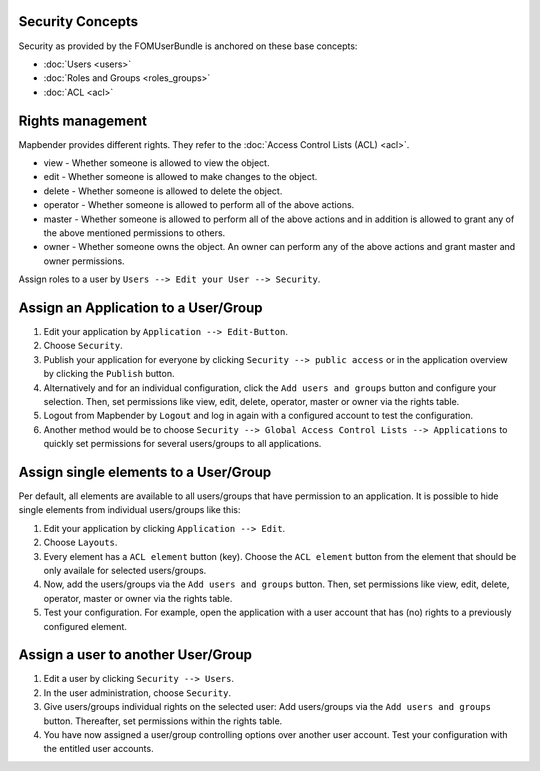 .. _security:

Security Concepts
=================

Security as provided by the FOMUserBundle is anchored on these base concepts:

- :doc:`Users <users>`
- :doc:`Roles and Groups <roles_groups>`
- :doc:`ACL <acl>`


Rights management
=================

Mapbender provides different rights. They refer to the :doc:`Access Control Lists (ACL) <acl>`.

* view - Whether someone is allowed to view the object.
* edit - Whether someone is allowed to make changes to the object.
* delete - Whether someone is allowed to delete the object.
* operator - Whether someone is allowed to perform all of the above actions.
* master - Whether someone is allowed to perform all of the above actions and in addition is allowed to grant any of the above mentioned permissions to others.
* owner - Whether someone owns the object. An owner can perform any of the above actions and grant master and owner permissions.

Assign roles to a user by ``Users --> Edit your User --> Security``.

  .. image:: ../../../../figures/mapbender_roles.png
     :scale: 80


Assign an Application to a User/Group
=====================================

#. Edit your application by ``Application --> Edit-Button``.

#. Choose ``Security``.

#. Publish your application for everyone by clicking ``Security --> public access`` or in the application overview by clicking the ``Publish`` button.

#. Alternatively and for an individual configuration, click the ``Add users and groups`` button and configure your selection. Then, set permissions like view, edit, delete, operator, master or owner via the rights table.

#. Logout from Mapbender by ``Logout`` and log in again with a configured account to test the configuration.

#. Another method would be to choose ``Security --> Global Access Control Lists --> Applications`` to quickly set permissions for several users/groups to all applications.

  .. image:: ../../../../figures/mapbender_security.png
     :scale: 80


Assign single elements to a User/Group
======================================

Per default, all elements are available to all users/groups that have permission to an application. It is possible to hide single elements from individual users/groups like this: 

#. Edit your application by clicking ``Application --> Edit``.

#. Choose ``Layouts``.

#. Every element has a ``ACL element`` button (key). Choose the ``ACL element`` button from the element that should be only availale for selected users/groups.

#. Now, add the users/groups via the ``Add users and groups`` button. Then, set permissions like view, edit, delete, operator, master or owner via the rights table.

#. Test your configuration. For example, open the application with a user account that has (no) rights to a previously configured element. 

  .. image:: ../../../../figures/fom/element_security_key_popup.png
     :scale: 80


Assign a user to another User/Group
===================================

#. Edit a user by clicking ``Security --> Users``.

#. In the user administration, choose ``Security``.

#. Give users/groups individual rights on the selected user: Add users/groups via the ``Add users and groups`` button. Thereafter, set permissions within the rights table.

#. You have now assigned a user/group controlling options over another user account. Test your configuration with the entitled user accounts.
